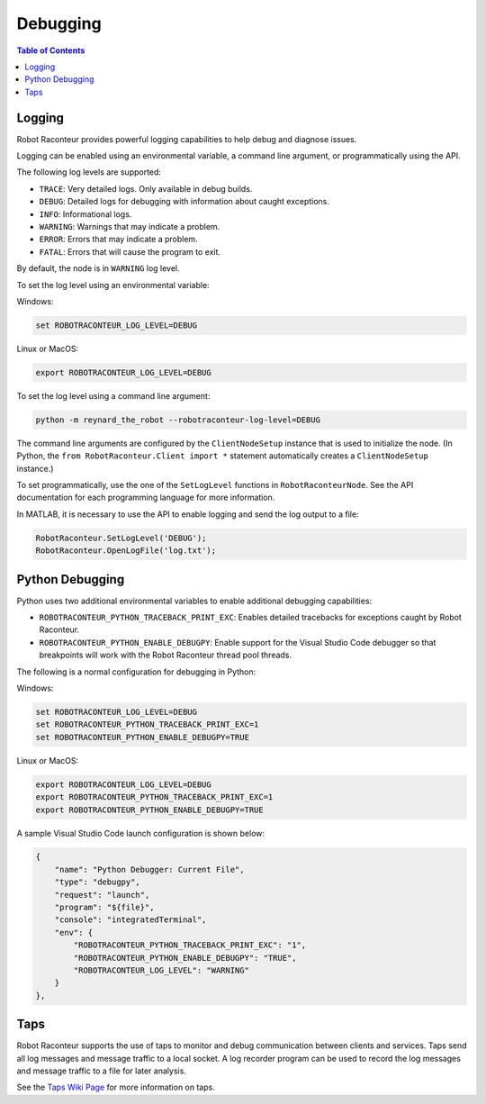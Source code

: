 .. _debugging:

=========
Debugging
=========

.. contents:: Table of Contents
   :depth: 1
   :local:
   :backlinks: none

Logging
=======

Robot Raconteur provides powerful logging capabilities to help debug and diagnose issues.

Logging can be enabled using an environmental variable, a command line argument, or programmatically using the API.

The following log levels are supported:

* ``TRACE``: Very detailed logs. Only available in debug builds.
* ``DEBUG``: Detailed logs for debugging with information about caught exceptions.
* ``INFO``: Informational logs.
* ``WARNING``: Warnings that may indicate a problem.
* ``ERROR``: Errors that may indicate a problem.
* ``FATAL``: Errors that will cause the program to exit.

By default, the node is in ``WARNING`` log level.

To set the log level using an environmental variable:

Windows:

.. code-block:: bash

    set ROBOTRACONTEUR_LOG_LEVEL=DEBUG

Linux or MacOS:

.. code-block:: bash

    export ROBOTRACONTEUR_LOG_LEVEL=DEBUG

To set the log level using a command line argument:

.. code-block:: bash

    python -m reynard_the_robot --robotraconteur-log-level=DEBUG

The command line arguments are configured by the ``ClientNodeSetup`` instance that is used to initialize the node.
(In Python, the ``from RobotRaconteur.Client import *`` statement automatically creates a ``ClientNodeSetup`` instance.)

To set programmatically, use the one of the ``SetLogLevel`` functions in ``RobotRaconteurNode``. See the
API documentation for each programming language for more information.

In MATLAB, it is necessary to use the API to enable logging and send the log output to a file:

.. code-block:: matlab

    RobotRaconteur.SetLogLevel('DEBUG');
    RobotRaconteur.OpenLogFile('log.txt');



Python Debugging
================

Python uses two additional environmental variables to enable additional debugging capabilities:

* ``ROBOTRACONTEUR_PYTHON_TRACEBACK_PRINT_EXC``: Enables detailed tracebacks for exceptions caught by Robot Raconteur.
* ``ROBOTRACONTEUR_PYTHON_ENABLE_DEBUGPY``: Enable support for the Visual Studio Code debugger so that breakpoints
  will work with the Robot Raconteur thread pool threads.

The following is a normal configuration for debugging in Python:

Windows:

.. code-block:: bash

    set ROBOTRACONTEUR_LOG_LEVEL=DEBUG
    set ROBOTRACONTEUR_PYTHON_TRACEBACK_PRINT_EXC=1
    set ROBOTRACONTEUR_PYTHON_ENABLE_DEBUGPY=TRUE

Linux or MacOS:

.. code-block:: bash

    export ROBOTRACONTEUR_LOG_LEVEL=DEBUG
    export ROBOTRACONTEUR_PYTHON_TRACEBACK_PRINT_EXC=1
    export ROBOTRACONTEUR_PYTHON_ENABLE_DEBUGPY=TRUE

A sample Visual Studio Code launch configuration is shown below:

.. code-block:: json

    {
        "name": "Python Debugger: Current File",
        "type": "debugpy",
        "request": "launch",
        "program": "${file}",
        "console": "integratedTerminal",
        "env": {
            "ROBOTRACONTEUR_PYTHON_TRACEBACK_PRINT_EXC": "1",
            "ROBOTRACONTEUR_PYTHON_ENABLE_DEBUGPY": "TRUE",
            "ROBOTRACONTEUR_LOG_LEVEL": "WARNING"
        }
    },

Taps
====

Robot Raconteur supports the use of taps to monitor and debug communication between clients and services.
Taps send all log messages and message traffic to a local socket. A log recorder program
can be used to record the log messages and message traffic to a file for later analysis.

See the `Taps Wiki Page <https://github.com/robotraconteur/robotraconteur/wiki/Taps>`_ for more information on
taps.
